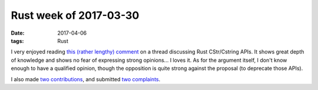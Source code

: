 Rust week of 2017-03-30
=======================

:date: 2017-04-06
:tags: Rust



I very enjoyed reading `this (rather lengthy) comment`__ on a thread
discussing Rust CStr/Cstring APIs.
It shows great depth of knowledge and shows no fear of expressing
strong opinions... I loves it.
As for the argument itself,
I don't know enough to have a qualified opinion,
though the opposition is quite strong against the proposal
(to deprecate those APIs).

I also made two__ contributions__,
and submitted two__ complaints__.


__ https://internals.rust-lang.org/t/5016/38

__ https://github.com/Byron/open-rs/pull/7
__ https://github.com/azerupi/mdBook/pull/239

__ https://github.com/azerupi/mdBook/issues/240
__ https://github.com/tailhook/probor/issues/5
